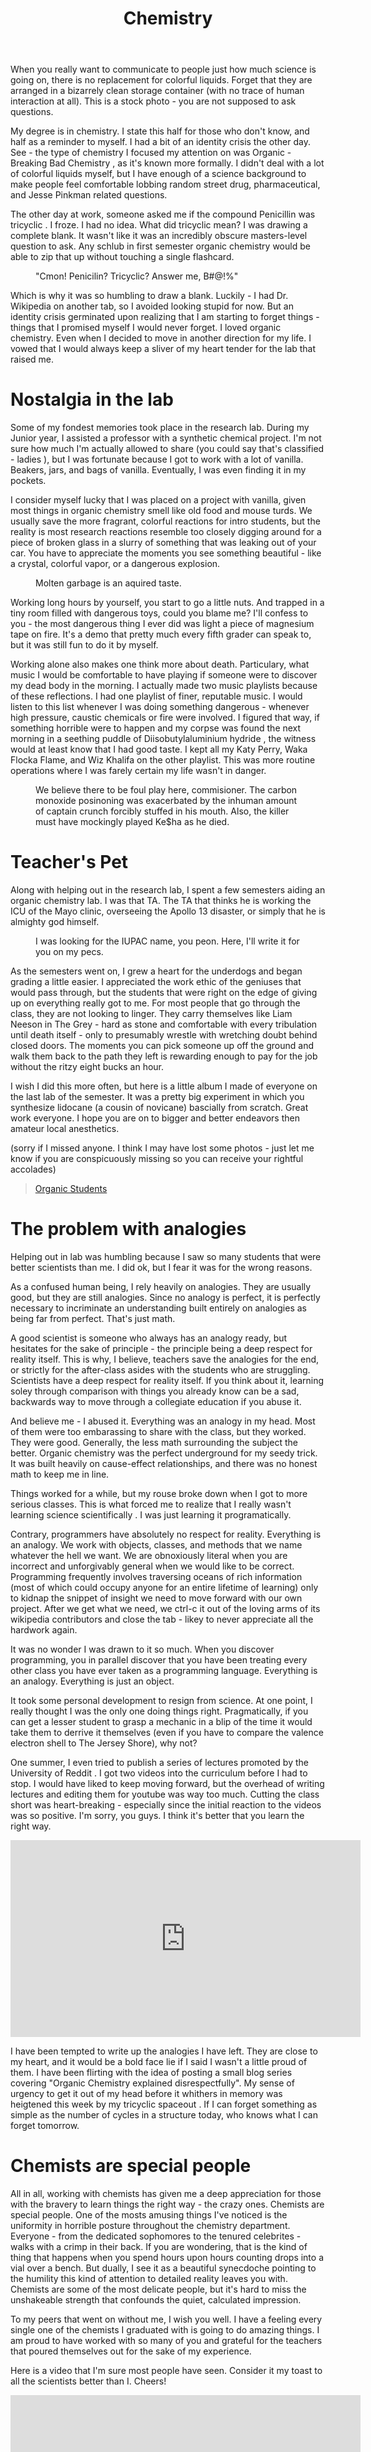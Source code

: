 #+TITLE: Chemistry

When you really want to communicate to people just how much science is
going on, there is no replacement for colorful liquids. Forget that
they are arranged in a bizarrely clean storage container (with no
trace of human interaction at all). This is a stock photo - you are
not supposed to ask questions.

My degree is in chemistry. I state this half for those who don't know,
and half as a reminder to myself. I had a bit of an identity crisis
the other day. See - the type of chemistry I focused my attention on
was Organic - Breaking Bad Chemistry , as it's known more formally. I
didn't deal with a lot of colorful liquids myself, but I have enough
of a science background to make people feel comfortable lobbing random
street drug, pharmaceutical, and Jesse Pinkman related questions.

The other day at work, someone asked me if the compound Penicillin was
tricyclic . I froze. I had no idea. What did tricyclic mean? I was
drawing a complete blank. It wasn't like it was an incredibly obscure
masters-level question to ask. Any schlub in first semester organic
chemistry would be able to zip that up without touching a single
flashcard.

#+CAPTION: "Cmon! Penicilin? Tricyclic? Answer me, B#@!%"
[[./images/jessie.jpg]]

Which is why it was so humbling to draw a blank. Luckily - I had
Dr. Wikipedia on another tab, so I avoided looking stupid for now. But
an identity crisis germinated upon realizing that I am starting to
forget things - things that I promised myself I would never forget. I
loved organic chemistry. Even when I decided to move in another
direction for my life. I vowed that I would always keep a sliver of my
heart tender for the lab that raised me.

* Nostalgia in the lab

Some of my fondest memories took place in the research lab. During my
Junior year, I assisted a professor with a synthetic chemical
project. I'm not sure how much I'm actually allowed to share (you
could say that's classified - ladies ), but I was fortunate because I
got to work with a lot of vanilla. Beakers, jars, and bags of
vanilla. Eventually, I was even finding it in my pockets.

I consider myself lucky that I was placed on a project with vanilla,
given most things in organic chemistry smell like old food and mouse
turds. We usually save the more fragrant, colorful reactions for intro
students, but the reality is most research reactions resemble too
closely digging around for a piece of broken glass in a slurry of
something that was leaking out of your car. You have to appreciate the
moments you see something beautiful - like a crystal, colorful vapor,
or a dangerous explosion.

#+CAPTION: Molten garbage is an aquired taste.
[[./images/slurry.jpg]]

Working long hours by yourself, you start to go a little nuts. And
trapped in a tiny room filled with dangerous toys, could you blame me?
I'll confess to you - the most dangerous thing I ever did was light a
piece of magnesium tape on fire. It's a demo that pretty much every
fifth grader can speak to, but it was still fun to do it by myself.

Working alone also makes one think more about death. Particulary, what
music I would be comfortable to have playing if someone were to
discover my dead body in the morning. I actually made two music
playlists because of these reflections. I had one playlist of finer,
reputable music. I would listen to this list whenever I was doing
something dangerous - whenever high pressure, caustic chemicals or
fire were involved. I figured that way, if something horrible were to
happen and my corpse was found the next morning in a seething puddle
of Diisobutylaluminium hydride , the witness would at least know that
I had good taste. I kept all my Katy Perry, Waka Flocka Flame, and Wiz
Khalifa on the other playlist. This was more routine operations where
I was farely certain my life wasn't in danger.

#+CAPTION: We believe there to be foul play here, commisioner. The carbon monoxide posinoning was exacerbated by the inhuman amount of captain crunch forcibly stuffed in his mouth. Also, the killer must have mockingly played Ke$ha as he died.
[[./images/murder.jpg]]

* Teacher's Pet

Along with helping out in the research lab, I spent a few semesters
aiding an organic chemistry lab. I was that TA. The TA that thinks he
is working the ICU of the Mayo clinic, overseeing the Apollo 13
disaster, or simply that he is almighty god himself.

#+CAPTION: I was looking for the IUPAC name, you peon. Here, I'll write it for you on my pecs.
[[./images/douchebag.jpg]]

As the semesters went on, I grew a heart for the underdogs and began
grading a little easier. I appreciated the work ethic of the geniuses
that would pass through, but the students that were right on the edge
of giving up on everything really got to me. For most people that go
through the class, they are not looking to linger. They carry
themselves like Liam Neeson in The Grey - hard as stone and
comfortable with every tribulation until death itself - only to
presumably wrestle with wretching doubt behind closed doors. The
moments you can pick someone up off the ground and walk them back to
the path they left is rewarding enough to pay for the job without the
ritzy eight bucks an hour.

I wish I did this more often, but here is a little album I made of
everyone on the last lab of the semester. It was a pretty big
experiment in which you synthesize lidocane (a cousin of novicane)
bascially from scratch. Great work everyone. I hope you are on to
bigger and better endeavors then amateur local anesthetics.

(sorry if I missed anyone. I think I may have lost some photos - just
let me know if you are conspicuously missing so you can receive your
rightful accolades)

#+BEGIN_HTML
<blockquote class="imgur-embed-pub" lang="en" data-id="a/2oTSM"><a
href="//imgur.com/a/2oTSM">Organic Students</a></blockquote><script
async src="//s.imgur.com/min/embed.js" charset="utf-8"></script>
#+END_HTML

* The problem with analogies

Helping out in lab was humbling because I saw so many students that
were better scientists than me. I did ok, but I fear it was for the
wrong reasons.

As a confused human being, I rely heavily on analogies. They are
usually good, but they are still analogies. Since no analogy is
perfect, it is perfectly necessary to incriminate an understanding
built entirely on analogies as being far from perfect. That's just
math.

A good scientist is someone who always has an analogy ready, but
hesitates for the sake of principle - the principle being a deep
respect for reality itself. This is why, I believe, teachers save the
analogies for the end, or strictly for the after-class asides with the
students who are struggling. Scientists have a deep respect for
reality itself. If you think about it, learning soley through
comparison with things you already know can be a sad, backwards way to
move through a collegiate education if you abuse it.

And believe me - I abused it. Everything was an analogy in my
head. Most of them were too embarassing to share with the class, but
they worked. They were good. Generally, the less math surrounding the
subject the better. Organic chemistry was the perfect underground for
my seedy trick. It was built heavily on cause-effect relationships,
and there was no honest math to keep me in line.

Things worked for a while, but my rouse broke down when I got to more
serious classes. This is what forced me to realize that I really
wasn't learning science scientifically . I was just learning it
programatically.

Contrary, programmers have absolutely no respect for
reality. Everything is an analogy. We work with objects, classes, and
methods that we name whatever the hell we want. We are obnoxiously
literal when you are incorrect and unforgivably general when we would
like to be correct. Programming frequently involves traversing oceans
of rich information (most of which could occupy anyone for an entire
lifetime of learning) only to kidnap the snippet of insight we need to
move forward with our own project. After we get what we need, we
ctrl-c it out of the loving arms of its wikipedia contributors and
close the tab - likey to never appreciate all the hardwork again.

It was no wonder I was drawn to it so much. When you discover
programming, you in parallel discover that you have been treating
every other class you have ever taken as a programming
language. Everything is an analogy. Everything is just an object.

It took some personal development to resign from science. At one
point, I really thought I was the only one doing things
right. Pragmatically, if you can get a lesser student to grasp a
mechanic in a blip of the time it would take them to derrive it
themselves (even if you have to compare the valence electron shell to
The Jersey Shore), why not?

One summer, I even tried to publish a series of lectures promoted by
the University of Reddit . I got two videos into the curriculum before
I had to stop. I would have liked to keep moving forward, but the
overhead of writing lectures and editing them for youtube was way too
much. Cutting the class short was heart-breaking - especially since
the initial reaction to the videos was so positive. I'm sorry, you
guys. I think it's better that you learn the right way.

#+BEGIN_HTML
<iframe width="560" height="315"
src="https://www.youtube.com/embed/fycCUfsIIzo" frameborder="0"
allowfullscreen></iframe>
#+END_HTML

I have been tempted to write up the analogies I have left. They are
close to my heart, and it would be a bold face lie if I said I wasn't
a little proud of them. I have been flirting with the idea of posting
a small blog series covering "Organic Chemistry explained
disrespectfully". My sense of urgency to get it out of my head before
it whithers in memory was heigtened this week by my tricyclic spaceout
. If I can forget something as simple as the number of cycles in a
structure today, who knows what I can forget tomorrow.

* Chemists are special people

All in all, working with chemists has given me a deep appreciation for
those with the bravery to learn things the right way - the crazy
ones. Chemists are special people. One of the mosts amusing things
I've noticed is the uniformity in horrible posture throughout the
chemistry department. Everyone - from the dedicated sophomores to the
tenured celebrites - walks with a crimp in their back. If you are
wondering, that is the kind of thing that happens when you spend hours
upon hours counting drops into a vial over a bench. But dually, I see
it as a beautiful synecdoche pointing to the humility this kind of
attention to detailed reality leaves you with. Chemists are some of
the most delicate people, but it's hard to miss the unshakeable
strength that confounds the quiet, calculated impression.

To my peers that went on without me, I wish you well. I have a feeling
every single one of the chemists I graduated with is going to do
amazing things. I am proud to have worked with so many of you and
grateful for the teachers that poured themselves out for the sake of
my experience.

Here is a video that I'm sure most people have seen. Consider it my
toast to all the scientists better than I. Cheers!

#+BEGIN_HTML
<iframe width="560" height="315"
src="https://www.youtube.com/embed/1ZPG70mT11I" frameborder="0"
allowfullscreen></iframe>
#+END_HTML
